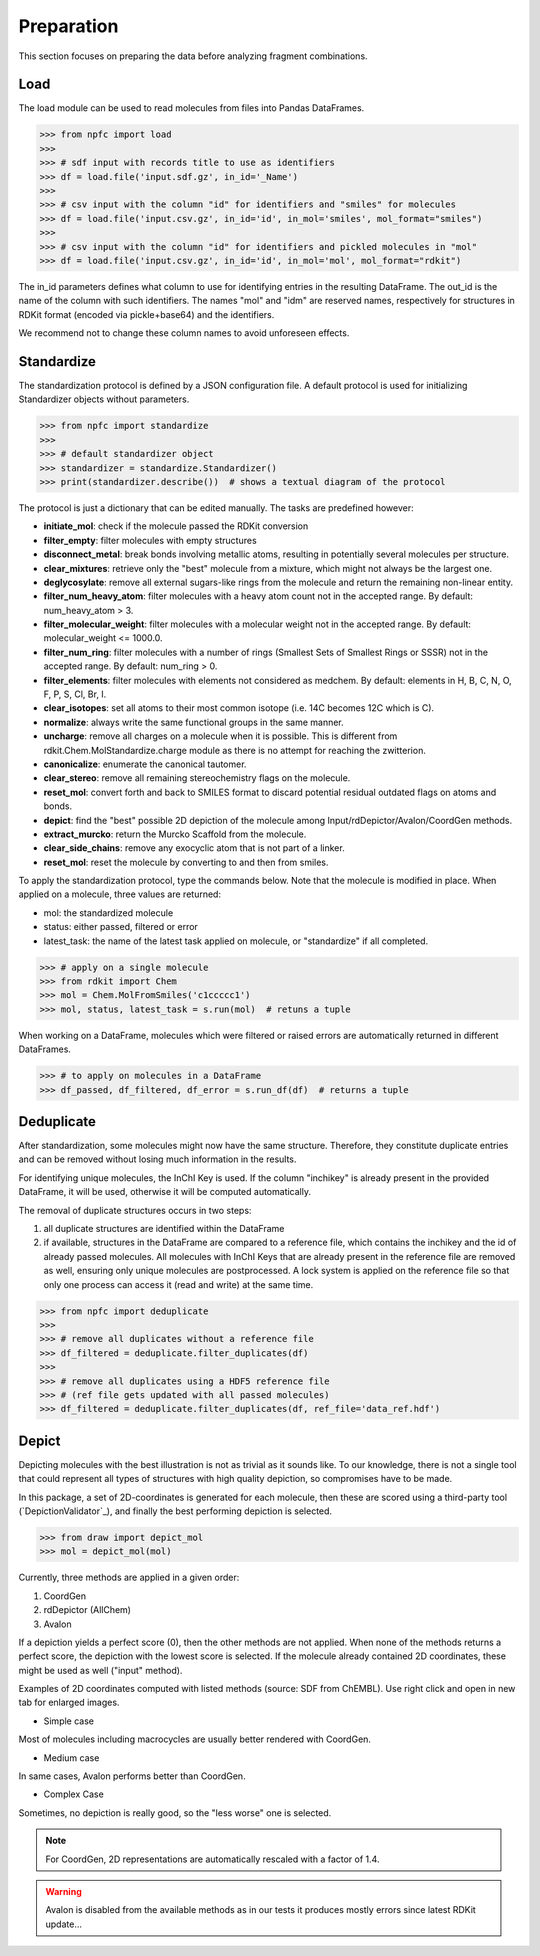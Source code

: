 ===========
Preparation
===========

This section focuses on preparing the data before analyzing fragment combinations.

****
Load
****

The load module can be used to read molecules from files into Pandas DataFrames.

>>> from npfc import load
>>>
>>> # sdf input with records title to use as identifiers
>>> df = load.file('input.sdf.gz', in_id='_Name')
>>>
>>> # csv input with the column "id" for identifiers and "smiles" for molecules
>>> df = load.file('input.csv.gz', in_id='id', in_mol='smiles', mol_format="smiles")
>>>
>>> # csv input with the column "id" for identifiers and pickled molecules in "mol"
>>> df = load.file('input.csv.gz', in_id='id', in_mol='mol', mol_format="rdkit")

The in_id parameters defines what column to use for identifying entries in the
resulting DataFrame. The out_id is the name of the column with such identifiers.
The names "mol" and "idm" are reserved names, respectively for structures in RDKit
format (encoded via pickle+base64) and the identifiers.

We recommend not to change these column names to avoid unforeseen effects.


***********
Standardize
***********

The standardization protocol is defined by a JSON configuration file.
A default protocol is used for initializing Standardizer objects without parameters.

>>> from npfc import standardize
>>>
>>> # default standardizer object
>>> standardizer = standardize.Standardizer()
>>> print(standardizer.describe())  # shows a textual diagram of the protocol

The protocol is just a dictionary that can be edited manually. The tasks are
predefined however:

- **initiate_mol**: check if the molecule passed the RDKit conversion
- **filter_empty**: filter molecules with empty structures
- **disconnect_metal**: break bonds involving metallic atoms, resulting in potentially several molecules per structure.
- **clear_mixtures**: retrieve only the "best" molecule from a mixture, which might not always be the largest one.
- **deglycosylate**: remove all external sugars-like rings from the molecule and return the remaining non-linear entity.
- **filter_num_heavy_atom**: filter molecules with a heavy atom count not in the accepted range. By default: num_heavy_atom > 3.
- **filter_molecular_weight**: filter molecules with a molecular weight not in the accepted range. By default: molecular_weight <= 1000.0.
- **filter_num_ring**: filter molecules with a number of rings (Smallest Sets of Smallest Rings or SSSR) not in the accepted range. By default: num_ring > 0.
- **filter_elements**: filter molecules with elements not considered as medchem. By default: elements in H, B, C, N, O, F, P, S, Cl, Br, I.
- **clear_isotopes**: set all atoms to their most common isotope (i.e. 14C becomes 12C which is C).
- **normalize**: always write the same functional groups in the same manner.
- **uncharge**: remove all charges on a molecule when it is possible. This is different from rdkit.Chem.MolStandardize.charge module as there is no attempt for reaching the zwitterion.
- **canonicalize**: enumerate the canonical tautomer.
- **clear_stereo**: remove all remaining stereochemistry flags on the molecule.
- **reset_mol**: convert forth and back to SMILES format to discard potential residual outdated flags on atoms and bonds.
- **depict**: find the "best" possible 2D depiction of the molecule among Input/rdDepictor/Avalon/CoordGen methods.
- **extract_murcko**: return the Murcko Scaffold from the molecule.
- **clear_side_chains**: remove any exocyclic atom that is not part of a linker.
- **reset_mol**: reset the molecule by converting to and then from smiles.

To apply the standardization protocol, type the commands below. Note that the
molecule is modified in place. When applied on a molecule, three values are returned:

- mol: the standardized molecule
- status: either passed, filtered or error
- latest_task: the name of the latest task applied on molecule, or "standardize" if all completed.

>>> # apply on a single molecule
>>> from rdkit import Chem
>>> mol = Chem.MolFromSmiles('c1ccccc1')
>>> mol, status, latest_task = s.run(mol)  # retuns a tuple

When working on a DataFrame, molecules which were filtered or raised errors are
automatically returned in different DataFrames.

>>> # to apply on molecules in a DataFrame
>>> df_passed, df_filtered, df_error = s.run_df(df)  # returns a tuple


***********
Deduplicate
***********

After standardization, some molecules might now have the same structure. Therefore,
they constitute duplicate entries and can be removed without losing much information
in the results.

For identifying unique molecules, the InChI Key is used. If the column "inchikey"
is already present in the provided DataFrame, it will be used, otherwise it will
be computed automatically.

The removal of duplicate structures occurs in two steps:

1) all duplicate structures are identified within the DataFrame
2) if available, structures in the DataFrame are compared to a reference file,
   which contains the inchikey and the id of already passed molecules.
   All molecules with InChI Keys that are already present in the reference file
   are removed as well, ensuring only unique molecules are postprocessed.
   A lock system is applied on the reference file so that only one process can
   access it (read and write) at the same time.

>>> from npfc import deduplicate
>>>
>>> # remove all duplicates without a reference file
>>> df_filtered = deduplicate.filter_duplicates(df)
>>>
>>> # remove all duplicates using a HDF5 reference file
>>> # (ref file gets updated with all passed molecules)
>>> df_filtered = deduplicate.filter_duplicates(df, ref_file='data_ref.hdf')


******
Depict
******

Depicting molecules with the best illustration is not as trivial as it sounds like.
To our knowledge, there is not a single tool that could represent all types of
structures with high quality depiction, so compromises have to be made.

In this package, a set of 2D-coordinates is generated for each molecule, then
these are scored using a third-party tool (`DepictionValidator`_), and finally
the best performing depiction is selected.

>>> from draw import depict_mol
>>> mol = depict_mol(mol)


Currently, three methods are applied in a given order:

1. CoordGen
2. rdDepictor (AllChem)
3. Avalon

If a depiction yields a perfect score (0), then the other methods are not applied.
When none of the methods returns a perfect score, the depiction with the lowest
score is selected. If the molecule already contained 2D coordinates, these might
be used as well ("input" method).

Examples of 2D coordinates computed with listed methods (source: SDF from ChEMBL).
Use right click and open in new tab for enlarged images.

- Simple case

.. image:: _images/draw_simple.png
    :align: center

Most of molecules including macrocycles are usually better rendered with CoordGen.

- Medium case

.. image:: _images/draw_medium.png
    :align: center

In same cases, Avalon performs better than CoordGen.

- Complex Case

.. image:: _images/draw_hard.png
    :align: center

Sometimes, no depiction is really good, so the "less worse" one is selected.

.. note:: For CoordGen, 2D representations are automatically rescaled with a factor of 1.4.

.. warning:: Avalon is disabled from the available methods as in our tests it produces mostly errors since latest RDKit update...


.. _`DepictionValidator` :https://gitlab.ebi.ac.uk/pdbe/ccdutils/blob/master/pdbeccdutils/core/depictions.py
